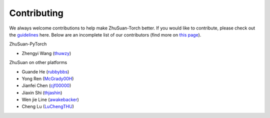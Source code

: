 Contributing
============

We always welcome contributions to help make ZhuSuan-Torch better. If you would like
to contribute, please check out the
`guidelines <https://github.com/thu-ml/zhusuan/blob/master/CONTRIBUTING.md>`_
here. Below are an incomplete list of our contributors (find more on
`this page <https://github.com/thu-ml/zhusuan/graphs/contributors>`_).

ZhuSuan-PyTorch

* Zhengyi Wang (`thuwzy <https://github.com/thuwzy>`_)

ZhuSuan on other platforms

* Guande He (`rubbybbs <https://github.com/rubbybbs>`_)
* Yong Ren (`McGrady00H <https://github.com/mcgrady00h>`_)
* Jianfei Chen (`cjf00000 <https://github.com/cjf00000>`_)
* Jiaxin Shi (`thjashin <https://github.com/thjashin>`_)
* Wen jie Line (`awakebacker <https://github.com/awakebacker>`_)
* Cheng Lu (`LuChengTHU <https://github.com/LuChengTHU>`_)
